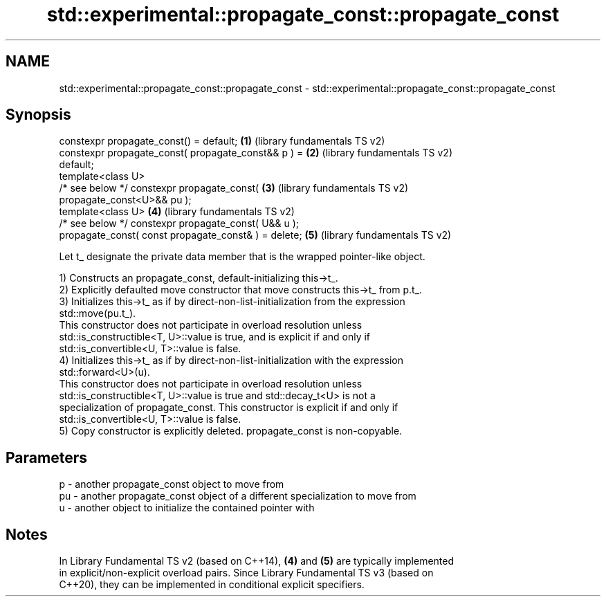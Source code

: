 .TH std::experimental::propagate_const::propagate_const 3 "2022.07.31" "http://cppreference.com" "C++ Standard Libary"
.SH NAME
std::experimental::propagate_const::propagate_const \- std::experimental::propagate_const::propagate_const

.SH Synopsis
   constexpr propagate_const() = default;              \fB(1)\fP (library fundamentals TS v2)
   constexpr propagate_const( propagate_const&& p ) =  \fB(2)\fP (library fundamentals TS v2)
   default;
   template<class U>
   /* see below */ constexpr propagate_const(          \fB(3)\fP (library fundamentals TS v2)
   propagate_const<U>&& pu );
   template<class U>                                   \fB(4)\fP (library fundamentals TS v2)
   /* see below */ constexpr propagate_const( U&& u );
   propagate_const( const propagate_const& ) = delete; \fB(5)\fP (library fundamentals TS v2)

   Let t_ designate the private data member that is the wrapped pointer-like object.

   1) Constructs an propagate_const, default-initializing this->t_.
   2) Explicitly defaulted move constructor that move constructs this->t_ from p.t_.
   3) Initializes this->t_ as if by direct-non-list-initialization from the expression
   std::move(pu.t_).
   This constructor does not participate in overload resolution unless
   std::is_constructible<T, U>::value is true, and is explicit if and only if
   std::is_convertible<U, T>::value is false.
   4) Initializes this->t_ as if by direct-non-list-initialization with the expression
   std::forward<U>(u).
   This constructor does not participate in overload resolution unless
   std::is_constructible<T, U>::value is true and std::decay_t<U> is not a
   specialization of propagate_const. This constructor is explicit if and only if
   std::is_convertible<U, T>::value is false.
   5) Copy constructor is explicitly deleted. propagate_const is non-copyable.

.SH Parameters

   p  - another propagate_const object to move from
   pu - another propagate_const object of a different specialization to move from
   u  - another object to initialize the contained pointer with

.SH Notes

   In Library Fundamental TS v2 (based on C++14), \fB(4)\fP and \fB(5)\fP are typically implemented
   in explicit/non-explicit overload pairs. Since Library Fundamental TS v3 (based on
   C++20), they can be implemented in conditional explicit specifiers.
